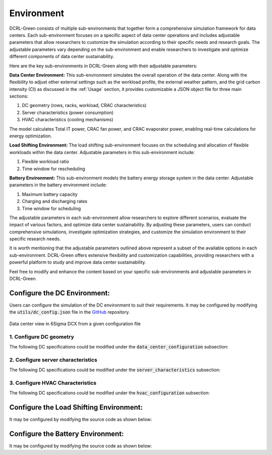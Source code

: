 ===========
Environment
===========

DCRL-Green consists of multiple sub-environments that together form a comprehensive simulation framework for data centers. Each sub-environment focuses on a specific aspect of data center operations and includes adjustable parameters that allow researchers to customize the simulation according to their specific needs and research goals.
The adjustable parameters vary depending on the sub-environment and enable researchers to investigate and optimize different components of data center sustainability. 

Here are the key sub-environments in DCRL-Green along with their adjustable parameters:

**Data Center Environment:**
This sub-environment simulates the overall operation of the data center.
Along with the flexibility to adjust other external settings such as the workload profile, the external weather pattern, and the grid carbon intensity (CI) as discussed in the :ref:`Usage` section, it provides customizable a JSON object file for three main sections:

1. DC geometry (rows, racks, workload, CRAC characteristics)
2. Server characteristics (power consumption)
3. HVAC characteristics (cooling mechanisms)

The model calculates Total IT power, CRAC fan power, and CRAC evaporator power, enabling real-time calculations for energy optimization.

**Load Shifting Environment:**
The load shifting sub-environment focuses on the scheduling and allocation of flexible workloads within the data center. 
Adjustable parameters in this sub-environment include:

1. Flexible workload ratio
2. Time window for rescheduling

**Battery Environment:**
This sub-environment models the battery energy storage system in the data center. Adjustable parameters in the battery environment include:

1. Maximum battery capacity
2. Charging and discharging rates
3. Time window for scheduling

The adjustable parameters in each sub-environment allow researchers to explore different scenarios, evaluate the impact of various factors, and optimize data center sustainability. By adjusting these parameters, users can conduct comprehensive simulations, investigate optimization strategies, and customize the simulation environment to their specific research needs.

It is worth mentioning that the adjustable parameters outlined above represent a subset of the available options in each sub-environment. DCRL-Green offers extensive flexibility and customization capabilities, providing researchers with a powerful platform to study and improve data center sustainability.

Feel free to modify and enhance the content based on your specific sub-environments and adjustable parameters in DCRL-Green.

Configure the DC Environment:
-----------------------------

Users can configure the simulation of the DC environment to suit their requirements. It may be configured by modifying the :code:`utils/dc_config.json` file in the GitHub_ repository.

.. _GitHub: https://github.com/HewlettPackard/dc-rl/blob/main/utils/dc_config.json

.. figure:: ../images/Labeled_dc_view_2.png
   :scale: 20 %
   :alt:  Data center view in 6Sigma DCX from a given configuration file
   :align: center

   Data center view in 6Sigma DCX from a given configuration file

1. Configure DC geometry
~~~~~~~~~~~~~~~~~~~~~~~~

The following DC specifications could be modified under the :code:`data_center_configuration` subsection:

.. csv-table::
   :file: ../tables/DC_geometry.csv
   :header-rows: 1

2. Configure server characteristics
~~~~~~~~~~~~~~~~~~~~~~~~~~~~~~~~~~~

The following DC specifications could be modified under the :code:`server_characteristics` subsection:

.. csv-table::
   :file: ../tables/DC_server_chars.csv
   :header-rows: 1

3. Configure HVAC Characteristics
~~~~~~~~~~~~~~~~~~~~~~~~~~~~~~~~~

The following DC specifications could be modified under the :code:`hvac_configuration` subsection:

.. csv-table::
   :file: ../tables/DC_hvac_chars.csv
   :header-rows: 1

Configure the Load Shifting Environment:
----------------------------------------

It may be configured by modifying the source code as shown below:

.. csv-table::
   :file: ../tables/ls_config_table.csv
   :header-rows: 1

Configure the Battery Environment:
----------------------------------

It may be configured by modifying the source code as shown below:

.. csv-table::
   :file: ../tables/bat_config_table.csv
   :header-rows: 1
